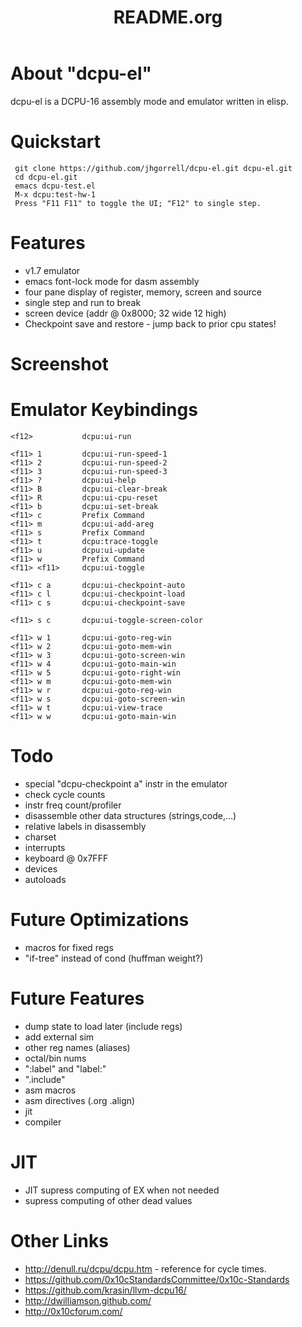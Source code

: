 # -*- mode: org -*-
#+TITLE:   README.org
#+EMAIL:   harley@panix.com
#+TEXT:    ~/0x10c/dcpu-el/README.org
#+TEXT:    $Id: README.org,v 1.19 2012/05/06 19:26:48 harley Exp $

* About "dcpu-el"
  dcpu-el is a DCPU-16 assembly mode and emulator written in elisp.

* Quickstart

:  git clone https://github.com/jhgorrell/dcpu-el.git dcpu-el.git
:  cd dcpu-el.git
:  emacs dcpu-test.el
:  M-x dcpu:test-hw-1
:  Press "F11 F11" to toggle the UI; "F12" to single step.

* Features
  - v1.7 emulator
  - emacs font-lock mode for dasm assembly
  - four pane display of register, memory, screen and source
  - single step and run to break
  - screen device (addr @ 0x8000; 32 wide 12 high)
  - Checkpoint save and restore - jump back to prior cpu states!

* Screenshot

[[http://github.com/jhgorrell/dcpu-el/raw/master/images/screen-1.png]]

* Emulator Keybindings

: <f12>           dcpu:ui-run
: 
: <f11> 1         dcpu:ui-run-speed-1
: <f11> 2         dcpu:ui-run-speed-2
: <f11> 3         dcpu:ui-run-speed-3
: <f11> ?         dcpu:ui-help
: <f11> B         dcpu:ui-clear-break
: <f11> R         dcpu:ui-cpu-reset
: <f11> b         dcpu:ui-set-break
: <f11> c         Prefix Command
: <f11> m         dcpu:ui-add-areg
: <f11> s         Prefix Command
: <f11> t         dcpu:trace-toggle
: <f11> u         dcpu:ui-update
: <f11> w         Prefix Command
: <f11> <f11>     dcpu:ui-toggle
: 
: <f11> c a       dcpu:ui-checkpoint-auto
: <f11> c l       dcpu:ui-checkpoint-load
: <f11> c s       dcpu:ui-checkpoint-save
: 
: <f11> s c       dcpu:ui-toggle-screen-color
: 
: <f11> w 1       dcpu:ui-goto-reg-win
: <f11> w 2       dcpu:ui-goto-mem-win
: <f11> w 3       dcpu:ui-goto-screen-win
: <f11> w 4       dcpu:ui-goto-main-win
: <f11> w 5       dcpu:ui-goto-right-win
: <f11> w m       dcpu:ui-goto-mem-win
: <f11> w r       dcpu:ui-goto-reg-win
: <f11> w s       dcpu:ui-goto-screen-win
: <f11> w t       dcpu:ui-view-trace
: <f11> w w       dcpu:ui-goto-main-win

* Todo
  - special "dcpu-checkpoint a" instr in the emulator
  - check cycle counts
  - instr freq count/profiler
  - disassemble other data structures (strings,code,...)
  - relative labels in disassembly
  - charset
  - interrupts
  - keyboard @ 0x7FFF
  - devices
  - autoloads

* Future Optimizations
  - macros for fixed regs
  - "if-tree" instead of cond (huffman weight?)

* Future Features
  - dump state to load later (include regs)
  - add external sim
  - other reg names (aliases)
  - octal/bin nums
  - ":label" and "label:"
  - ".include"
  - asm macros
  - asm directives (.org .align)
  - jit
  - compiler

* JIT
  - JIT supress computing of EX when not needed
  - supress computing of other dead values

* Other Links

  - http://denull.ru/dcpu/dcpu.htm - reference for cycle times.
  - https://github.com/0x10cStandardsCommittee/0x10c-Standards
  - https://github.com/krasin/llvm-dcpu16/
  - http://dwilliamson.github.com/
  - http://0x10cforum.com/
